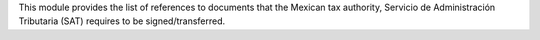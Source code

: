 This module provides the list of references to documents that
the Mexican tax authority, Servicio de Administración Tributaria
(SAT) requires to be signed/transferred.
